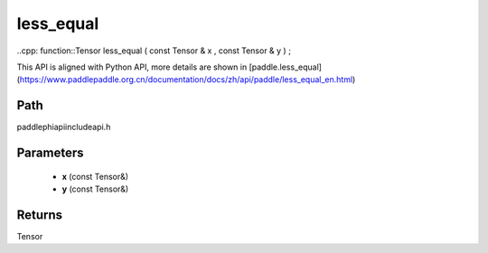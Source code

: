 .. _en_api_paddle_experimental_less_equal:

less_equal
-------------------------------

..cpp: function::Tensor less_equal ( const Tensor & x , const Tensor & y ) ;


This API is aligned with Python API, more details are shown in [paddle.less_equal](https://www.paddlepaddle.org.cn/documentation/docs/zh/api/paddle/less_equal_en.html)

Path
:::::::::::::::::::::
paddle\phi\api\include\api.h

Parameters
:::::::::::::::::::::
	- **x** (const Tensor&)
	- **y** (const Tensor&)

Returns
:::::::::::::::::::::
Tensor
